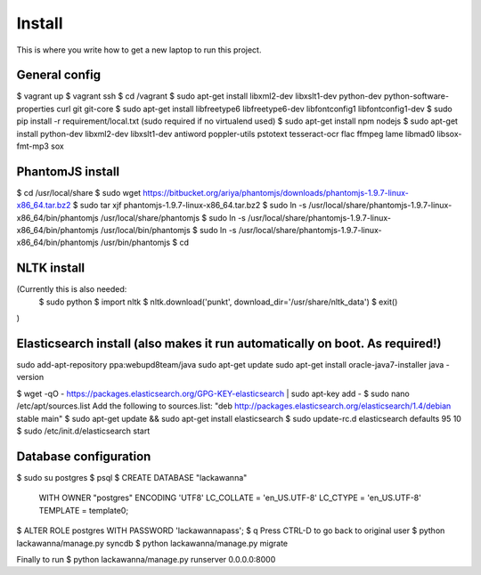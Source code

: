 Install
=========

This is where you write how to get a new laptop to run this project.

General config
-----
$ vagrant up
$ vagrant ssh
$ cd /vagrant
$ sudo apt-get install libxml2-dev libxslt1-dev python-dev python-software-properties curl git git-core
$ sudo apt-get install libfreetype6 libfreetype6-dev libfontconfig1 libfontconfig1-dev
$ sudo pip install -r requirement/local.txt (sudo required if no virtualend used)
$ sudo apt-get install npm nodejs
$ sudo apt-get install python-dev libxml2-dev libxslt1-dev antiword poppler-utils pstotext tesseract-ocr \
flac ffmpeg lame libmad0 libsox-fmt-mp3 sox

PhantomJS install
------
$ cd /usr/local/share
$ sudo wget https://bitbucket.org/ariya/phantomjs/downloads/phantomjs-1.9.7-linux-x86_64.tar.bz2
$ sudo tar xjf phantomjs-1.9.7-linux-x86_64.tar.bz2
$ sudo ln -s /usr/local/share/phantomjs-1.9.7-linux-x86_64/bin/phantomjs /usr/local/share/phantomjs
$ sudo ln -s /usr/local/share/phantomjs-1.9.7-linux-x86_64/bin/phantomjs /usr/local/bin/phantomjs
$ sudo ln -s /usr/local/share/phantomjs-1.9.7-linux-x86_64/bin/phantomjs /usr/bin/phantomjs
$ cd

NLTK install
-----
(Currently this is also needed:
  $ sudo python
  $ import nltk
  $ nltk.download('punkt', download_dir='/usr/share/nltk_data')
  $ exit()
)

Elasticsearch install (also makes it run automatically on boot. As required!)
-----
sudo add-apt-repository ppa:webupd8team/java
sudo apt-get update
sudo apt-get install oracle-java7-installer
java -version

$ wget -qO - https://packages.elasticsearch.org/GPG-KEY-elasticsearch | sudo apt-key add -
$ sudo nano /etc/apt/sources.list
Add the following to sources.list: "deb http://packages.elasticsearch.org/elasticsearch/1.4/debian stable main"
$ sudo apt-get update && sudo apt-get install elasticsearch
$ sudo update-rc.d elasticsearch defaults 95 10
$ sudo /etc/init.d/elasticsearch start


Database configuration
---------
$ sudo su postgres
$ psql
$ CREATE DATABASE "lackawanna"
  WITH OWNER "postgres"
  ENCODING 'UTF8'
  LC_COLLATE = 'en_US.UTF-8'
  LC_CTYPE = 'en_US.UTF-8'
  TEMPLATE = template0;
$ ALTER ROLE postgres WITH PASSWORD 'lackawannapass';
$ \q
Press CTRL-D to go back to original user
$ python lackawanna/manage.py syncdb
$ python lackawanna/manage.py migrate

Finally to run
$ python lackawanna/manage.py runserver 0.0.0.0:8000

